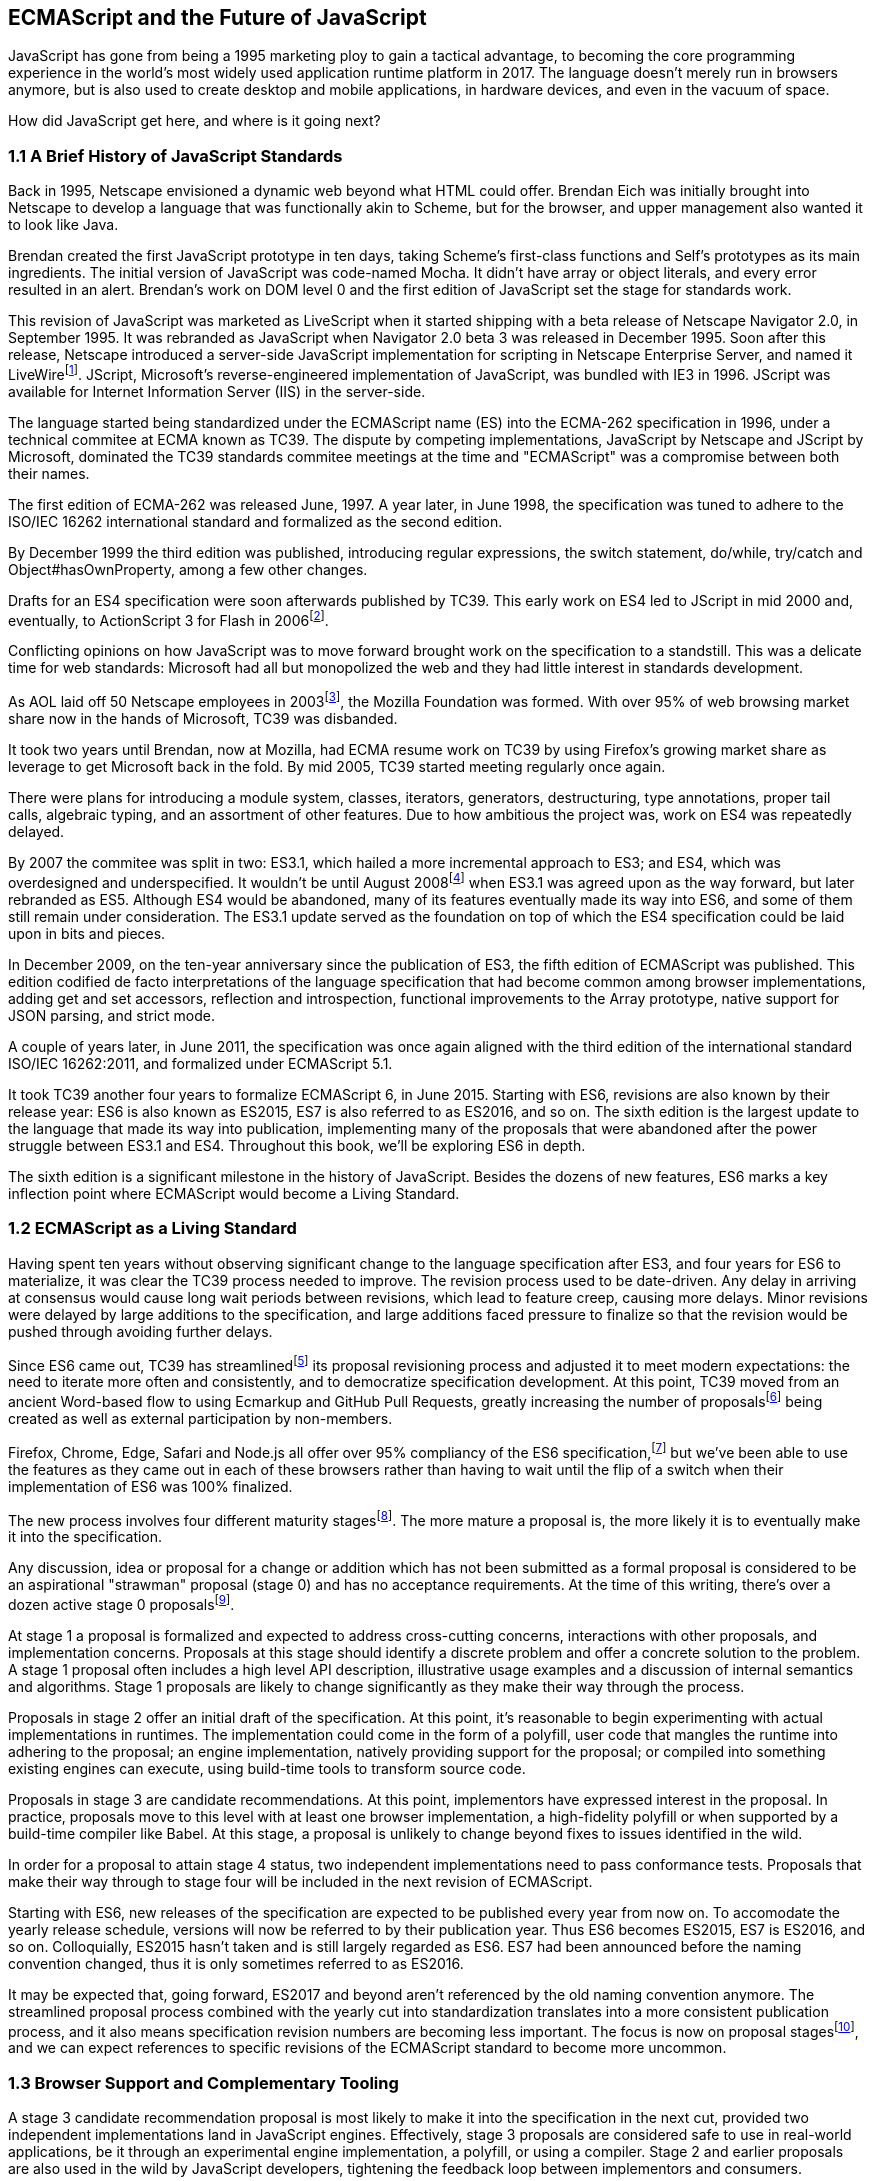 [[ecmascript-and-the-future-of-javascript]]
== ECMAScript and the Future of JavaScript

JavaScript has gone from being a 1995 marketing ploy to gain a tactical advantage, to becoming the core programming experience in the world's most widely used application runtime platform in 2017. The language doesn't merely run in browsers anymore, but is also used to create desktop and mobile applications, in hardware devices, and even in the vacuum of space.

How did JavaScript get here, and where is it going next?

=== 1.1 A Brief History of JavaScript Standards

Back in 1995, Netscape envisioned a dynamic web beyond what HTML could offer. Brendan Eich was initially brought into Netscape to develop a language that was functionally akin to Scheme, but for the browser, and upper management also wanted it to look like Java.

Brendan created the first JavaScript prototype in ten days, taking Scheme's first-class functions and Self's prototypes as its main ingredients. The initial version of JavaScript was code-named Mocha. It didn't have array or object literals, and every error resulted in an alert. Brendan's work on DOM level 0 and the first edition of JavaScript set the stage for standards work.

This revision of JavaScript was marketed as LiveScript when it started shipping with a beta release of Netscape Navigator 2.0, in September 1995. It was rebranded as JavaScript when Navigator 2.0 beta 3 was released in December 1995. Soon after this release, Netscape introduced a server-side JavaScript implementation for scripting in Netscape Enterprise Server, and named it LiveWirefootnote:[A booklet from 1998 explains the intricacies of Server-Side JavaScript with LiveWire: https://mjavascript.com/out/serverside.]. JScript, Microsoft's reverse-engineered implementation of JavaScript, was bundled with IE3 in 1996. JScript was available for Internet Information Server (IIS) in the server-side.

The language started being standardized under the ECMAScript name (ES) into the ECMA-262 specification in 1996, under a technical commitee at ECMA known as TC39. The dispute by competing implementations, JavaScript by Netscape and JScript by Microsoft, dominated the TC39 standards commitee meetings at the time and "ECMAScript" was a compromise between both their names.

The first edition of ECMA-262 was released June, 1997. A year later, in June 1998, the specification was tuned to adhere to the ISO/IEC 16262 international standard and formalized as the second edition.

By December 1999 the third edition was published, introducing regular expressions, the +switch+ statement, +do+/+while+, +try+/+catch+ and +Object#hasOwnProperty+, among a few other changes.

Drafts for an ES4 specification were soon afterwards published by TC39. This early work on ES4 led to JScript in mid 2000 and, eventually, to ActionScript 3 for Flash in 2006footnote:[Listen to Brendan Eich in the JavaScript Jabber podcast, talking about the origin of JavaScript: https://mjavascript.com/out/brendan-devchat.].

Conflicting opinions on how JavaScript was to move forward brought work on the specification to a standstill. This was a delicate time for web standards: Microsoft had all but monopolized the web and they had little interest in standards development.

As AOL laid off 50 Netscape employees in 2003footnote:[You can read a news report from July 2003 at: https://mjavascript.com/out/aol-netscape.], the Mozilla Foundation was formed. With over 95% of web browsing market share now in the hands of Microsoft, TC39 was disbanded.

It took two years until Brendan, now at Mozilla, had ECMA resume work on TC39 by using Firefox's growing market share as leverage to get Microsoft back in the fold. By mid 2005, TC39 started meeting regularly once again.

There were plans for introducing a module system, classes, iterators, generators, destructuring, type annotations, proper tail calls, algebraic typing, and an assortment of other features. Due to how ambitious the project was, work on ES4 was repeatedly delayed.

By 2007 the commitee was split in two: ES3.1, which hailed a more incremental approach to ES3; and ES4, which was overdesigned and underspecified. It wouldn't be until August 2008footnote:[Brendan Eich sent an email to the es-discuss mailing list in 2008 where he summarized the situation, almost ten years after ES3 had been released: https://mjavascript.com/out/harmony.] when ES3.1 was agreed upon as the way forward, but later rebranded as ES5. Although ES4 would be abandoned, many of its features eventually made its way into ES6, and some of them still remain under consideration. The ES3.1 update served as the foundation on top of which the ES4 specification could be laid upon in bits and pieces.

In December 2009, on the ten-year anniversary since the publication of ES3, the fifth edition of ECMAScript was published. This edition codified de facto interpretations of the language specification that had become common among browser implementations, adding get and set accessors, reflection and introspection, functional improvements to the +Array+ prototype, native support for JSON parsing, and strict mode.

A couple of years later, in June 2011, the specification was once again aligned with the third edition of the international standard ISO/IEC 16262:2011, and formalized under ECMAScript 5.1.

It took TC39 another four years to formalize ECMAScript 6, in June 2015. Starting with ES6, revisions are also known by their release year: ES6 is also known as ES2015, ES7 is also referred to as ES2016, and so on. The sixth edition is the largest update to the language that made its way into publication, implementing many of the proposals that were abandoned after the power struggle between ES3.1 and ES4. Throughout this book, we'll be exploring ES6 in depth.

The sixth edition is a significant milestone in the history of JavaScript. Besides the dozens of new features, ES6 marks a key inflection point where ECMAScript would become a Living Standard.

=== 1.2 ECMAScript as a Living Standard

Having spent ten years without observing significant change to the language specification after ES3, and four years for ES6 to materialize, it was clear the TC39 process needed to improve. The revision process used to be date-driven. Any delay in arriving at consensus would cause long wait periods between revisions, which lead to feature creep, causing more delays. Minor revisions were delayed by large additions to the specification, and large additions faced pressure to finalize so that the revision would be pushed through avoiding further delays.

Since ES6 came out, TC39 has streamlinedfootnote:[You can find the September 2013 presentation which lead to the streamlined proposal revisioning process here: https://mjavascript.com/out/tc39-improvement.] its proposal revisioning process and adjusted it to meet modern expectations: the need to iterate more often and consistently, and to democratize specification development. At this point, TC39 moved from an ancient Word-based flow to using Ecmarkup and GitHub Pull Requests, greatly increasing the number of proposalsfootnote:[You can find all proposals being considered by TC39 at https://mjavascript.com/out/tc39-proposals.] being created as well as external participation by non-members.

Firefox, Chrome, Edge, Safari and Node.js all offer over 95% compliancy of the ES6 specification,footnote:[For a detailed ES6 compatibility report across browsers, check out the following table: https://mjavascript.com/out/es6-compat.] but we’ve been able to use the features as they came out in each of these browsers rather than having to wait until the flip of a switch when their implementation of ES6 was 100% finalized.

The new process involves four different maturity stagesfootnote:[The TC39 proposal process documentation can be found at https://mjavascript.com/out/tc39-process.]. The more mature a proposal is, the more likely it is to eventually make it into the specification.

Any discussion, idea or proposal for a change or addition which has not been submitted as a formal proposal is considered to be an aspirational "strawman" proposal (stage 0) and has no acceptance requirements. At the time of this writing, there's over a dozen active stage 0 proposalsfootnote:[You can track stage 0 proposals here: https://mjavascript.com/out/tc39-stage0.].

At stage 1 a proposal is formalized and expected to address cross-cutting concerns, interactions with other proposals, and implementation concerns. Proposals at this stage should identify a discrete problem and offer a concrete solution to the problem. A stage 1 proposal often includes a high level API description, illustrative usage examples and a discussion of internal semantics and algorithms. Stage 1 proposals are likely to change significantly as they make their way through the process.

Proposals in stage 2 offer an initial draft of the specification. At this point, it's reasonable to begin experimenting with actual implementations in runtimes. The implementation could come in the form of a polyfill, user code that mangles the runtime into adhering to the proposal; an engine implementation, natively providing support for the proposal; or compiled into something existing engines can execute, using build-time tools to transform source code.

Proposals in stage 3 are candidate recommendations. At this point, implementors have expressed interest in the proposal. In practice, proposals move to this level with at least one browser implementation, a high-fidelity polyfill or when supported by a build-time compiler like Babel. At this stage, a proposal is unlikely to change beyond fixes to issues identified in the wild.

In order for a proposal to attain stage 4 status, two independent implementations need to pass conformance tests. Proposals that make their way through to stage four will be included in the next revision of ECMAScript.

Starting with ES6, new releases of the specification are expected to be published every year from now on. To accomodate the yearly release schedule, versions will now be referred to by their publication year. Thus ES6 becomes ES2015, ES7 is ES2016, and so on. Colloquially, ES2015 hasn't taken and is still largely regarded as ES6. ES7 had been announced before the naming convention changed, thus it is only sometimes referred to as ES2016.

It may be expected that, going forward, ES2017 and beyond aren't referenced by the old naming convention anymore. The streamlined proposal process combined with the yearly cut into standardization translates into a more consistent publication process, and it also means specification revision numbers are becoming less important. The focus is now on proposal stagesfootnote:[For a full list of currently active proposals in the multi-staged TC39 process, see https://mjavascript.com/out/tc39-proposals.], and we can expect references to specific revisions of the ECMAScript standard to become more uncommon.

=== 1.3 Browser Support and Complementary Tooling

A stage 3 candidate recommendation proposal is most likely to make it into the specification in the next cut, provided two independent implementations land in JavaScript engines. Effectively, stage 3 proposals are considered safe to use in real-world applications, be it through an experimental engine implementation, a polyfill, or using a compiler. Stage 2 and earlier proposals are also used in the wild by JavaScript developers, tightening the feedback loop between implementors and consumers.

Babel and similar compilers that take code as input and produce output native to the web platform (HTML, CSS or JavaScript) are often referred to as transpilers, which are considered to be a subset of compilers. When we want to leverage a proposal that's not widely implemented in JavaScript engines in our code, compilers like Babel can transform the portions of code using that new proposal into something that's more widely supported by existing JavaScript implementations.

This transformation can be done at build-time, so that consumers receive code that's well supported by their JavaScript runtime of choice. This mechanism improves the runtime support baseline, giving JavaScript developers the ability to take advantage of new language features and syntax sooner. It is also significantly beneficial to specification writers and implementors, as it allows them to collect feedback regarding viability, desirability, and possible bugs or corner cases.

A transpiler can take the ES6 source code we write and produce ES5 code that browsers can interpret more consistently. This is the most reliable way of running ES6 code in production today: using a build step to produce ES5 code that any modern browser can execute.

The same applies to ES7 and beyond. As new versions of the language specification are released every year, we can expect compilers to support ES2017 input, ES2018 input and beyond. Similarly, as browser support becomes better, we can also expect compilers to reduce complexity in favor of ES6 output, then ES7 output, and so on. In this sense, we can think of JavaScript-to-JavaScript transpilers as a moving window that takes code written using the latest available language semantics and produces the most modern code they can output without compromising browser support.

Let's talk about how you can use Babel in your programs.

==== 1.3.1 Introduction to the Babel transpiler

Babel can compile modern JavaScript code using ES6 features into ES5. It produces human-readable code, making it more welcoming when we don't have a firm grasp on all of the new features we're using. Babel is a Node.js package, and you can install it through +npm+, the package manager for Node.

[NOTE]
====
You can download Node.js from their website: https://mjavascript.com/out/node. After installing Node, you'll be able to use the +npm+ command-line tool in your terminal.
====

Before getting started we'll create a project directory and a +package.json+ file, which is a manifest used to describe Node.js applications. We'll create a +package.json+ file through the +npm+ CLI as well.

[source,shell]
----
mkdir babel-setup
cd babel-setup
npm init --yes
----

[NOTE]
====
Passing the +--yes+ flag to the +init+ command configures +package.json+ using the default values provided by +npm+, instead of asking us any questions.
====

Let's also create a file named +example.js+, containing the following bits of ES6 code. Save it to the +babel-setup+ directory you've just created, under a +src+ sub-directory.

[source,javascript]
----
var double = value => value * 2
console.log(double(3))
// <- 6
----

To install Babel, enter the following couple of commands into your favorite terminal.

[source,shell]
----
npm install babel-cli​@6 --save-dev
npm install babel-preset-es2015​@6 --save-dev
----

[NOTE]
====
Packages installed by +npm+ will be placed in a +node_modules+ directory at the project root. We can then access these packages by creating npm scripts or by using +require+ statements in our application.

Using the +--save-dev+ flag will add these packages to our +package.json+ manifest as development dependencies, so that when copying our project to new environments we can reinstall every dependency just by running +npm install+.

The +@+ notation indicates we want to install a specific version of a package. Using +@6+ we're telling +npm+ to install the latest version of +babel-cli+ in the +6.x+ branch. This preference is handy to future-proof our applications, as it would never install version, which might contain breaking changes that could not have been foreseen at the time of this writing.
====

For the next step, we'll replace the value of the +scripts+ property in +package.json+ with the following. The +babel+ command-line utility provided by +babel-cli+ can take the entire contents of our +src+ directory, compile them into the desired output format, and save the results to a +dist+ directory, while preserving the original directory structure under a different root.

[source,json]
----
{
  "build": "babel src --out-dir dist"
}
----

[NOTE]
====
Scripts enumerated in this object can be executed through +npm run <name>+, which modifies the +$PATH+ environment variable so that we can run the command-line executables found in +babel-cli+ without installing +babel-cli+ globally on our system.
====

If you execute +npm run build+ in your terminal now, you'll note that a +dist/example.js+ file is created. The output file will be identical to our original file, because Babel doesn't make assumptions, and we have to configure it first. Create a +.babelrc+ file next to +package.json+, and write the following JSON in it.

[source,json]
----
{
  "presets": ["es2015"]
}
----

Alternatively, you can add that configuration inline in +package.json+, under a +babel+ property.

[source,json]
----
"babel": {
  "presets": ["es2015"]
}
----

The +es2015+ preset, which we had installed earlier via +npm+, adds a series of plugins to Babel which transform different bits of ES6 code into ES5. Among other things, this preset transforms arrow functions like the one in our +example.js+ file into ES5 code.

Once we run our build script again, we'll observe that the output is now valid ES5 code.

[source,shell]
----
» npm run build
» cat dist/example.js
"use strict";

var double = function double(value) {
  return value * 2;
};
console.log(double(3));
// <- 6
----

As an alternative to the command-line tool, we can use with the Babel online REPL (Read-Evaluate-Print Loop). This REPL is an excellent way of jumping right into learning ES6, without any of the hassle of installing Node.js, the +babel+ CLI, and manually compiling source code. You can find the REPL at: https://mjavascript.com/out/babel-repl.

The REPL provides us with a source code input area that gets automatically compiled in real-time. We can see the compiled code to the right of our source code.

image::../images/c01g01-babel-repl.png["Babel REPL"]

The Babel REPL is an effective companion as a way of trying out some of the features introduced in this book. However, note that Babel doesn't transpile built-ins, such as +Symbol+, +Proxy+ and +WeakMap+, hoping that the runtime executing its output code provides those built-ins.

In older versions of JavaScript, semantically correct implementations of these features are hard to accomplish or downright impossible. Polyfills exist and may mitigate the problem, but they often can't cover all use cases and thus some compromises need to be made. We need to be careful and test our assumptions before we release transpiled code that relies on built-ins into the wild.

Given the situation, it might be best to wait until browsers support new built-ins holistically before we start using them. It is suggested that you consider alternative solutions that don't rely on built-ins. At the same time, it's important to learn about these features, as to not fall behind in our understanding of the JavaScript language.

Modern browsers like Chrome, Firefox and Edge now support a large portion of ES2015 and beyond, making their developer tools useful when we want to take the semantics of a particular feature for a spin, provided it's supported by the browser. When it comes to production-grade applications that rely on modern JavaScript features, a transpilation build-step is advisable so that your application supports a wider array of JavaScript runtimes.

Let's jump into a different kind of tool, the +eslint+ code linter, which can help us establish a code quality baseline for our applications.

==== 1.3.3 Code Quality and Consistency with ESLint

As we develop a codebase we factor out snippets that are redundant or no longer useful, write new pieces of code, delete features that are no longer relevant or necessary, and shift chunks of code around while accomodating a new architecture. As the codebase grows, the team working on it changes as well: at first it may be a handful of people or even one person, but as the project grows in size so might the team.

A lint tool can be used to identify syntax errors. Modern linters are often customizable, helping establish a coding style convention that works for everyone on the team. By adhering to a consistent set of style rules and a quality baseline, we bring the team closer together in terms of coding style. Every team member has different opinions about coding styles, but those opinions can be condensed into style rules once we put a linter in place and agree upon a configuration.

Beyond ensuring a program can be parsed, we might want to prevent +throw+ statements throwing string literals as exceptions, or disallow +console.log+ and +debugger+ statements in production code. However, a rule demanding that every function call must have exactly one argument is probably too harsh.

While linters are effective at defining and enforcing a coding style, we should be careful when devising a set of rules. If the lint step is too stringent, developers may become frustrated to the point where productivity is affected. If the lint step is too lenient, it may not yield a consistent coding style across our codebase.

In order to strike the right balance, we may consider avoiding style rules that don't improve our programs in the majority of cases when they're applied. Whenever we're considering a new rule, we should ask ourselves whether it would noticeably improve our existing codebase, as well as new code going forward.

ESLint is a modern linter that packs several plugins, sporting different rules, allowing us to pick and choose which ones we want to enforce. We decide whether failing to stick by these rules should result in a warning being printed as part of the output, or a halting error. To install +eslint+, we'll use +npm+ just like we did with +babel+ in the previous section.

[source,shell]
----
npm install eslint@3 --save-dev
----

Next, we need to configure ESLint. Since we installed +eslint+ as a local dependency, we'll find its command-line tool in +node_modules/.bin+. Executing the following command will guide us through configuring ESLint for our project for the first time. To get started, indicate you want to use a popular style guide and choose Standard, then pick JSON format for the configuration file.

[source,shell]
----
./node_modules/.bin/eslint --init
? How would you like to configure ESLint? Use a popular style guide
? Which style guide do you want to follow? Standard
? What format do you want your config file to be in? JSON
----

Besides individual rules, +eslint+ allows us to extend predefined sets of rules, which are packaged up as Node.js modules. This is useful when sharing configuration across multiple projects, and even across a community. After picking Standard, we'll notice that ESLint adds a few dependencies to +package.json+, namely the packages that define the predefined Standard ruleset; and then creates a configuration file, named +.eslintrc.json+, with the following contents.

[source,json]
----
{
  "extends": "standard",
  "plugins": [
    "standard",
    "promise"
  ]
}
----

Referencing the +node_modules/.bin+ directory, an implementation detail of how npm works, is far from ideal. While we used it when initializing our ESLint configuration, we shouldn't keep this reference around nor type it out whenever we lint our codebase. To solve this problem, we'll add the +lint+ script in the next code snippet to our +package.json+.

[source,json]
----
"lint": "eslint ."
----

As you might recall from the Babel example, +npm+ add +node_modules+ to the +PATH+ when executing scripts. To lint our codebase, we can execute +npm run lint+ and npm will find the ESLint CLI embedded deep in the +node_modules+ directory.

Let's consider the following +example.js+ file, which is purposely ridden with style issues, to demonstrate what ESLint does.

[source,json]
----
var goodbye='Goodbye!';

function hello(){
  return goodbye}

if(false){}
----

When we run the +lint+ script, ESLint describes everything that's wrong with the file.

image::../images/c01g02-eslint-cli.png["Validating a piece of source code through ESLint."]

ESLint is able to fix most style problems automatically if we pass in a +--fix+ flag. Add the following script to your +package.json+.

[source,json]
----
"lint-fix": "eslint . --fix"
----

When we run +lint-fix+ we'll only get a pair of errors: +hello+ is never used and +false+ is a constant condition. Every other error has been fixed in place, resulting in the bit of source code found below. The remaining errors weren't fixed because ESLint avoids making assumptions about our code, and prefers not to incur in semantic changes. In doing so, +--fix+ becomes a useful tool to resolve code style wrinkles without risking a broken program as a result.

[source,json]
----
var goodbye = 'Goodbye!'

function hello () {
  return goodbye
}

if (false) {}
----

Now that you know how to compile modern JavaScript into something every browser understands, and how to properly lint your code, let's jump into ES6 feature themes and the future of JavaScript.

=== 1.4 Feature Themes in ES6

- better syntax, etc
..


=== 1.5 Future of JavaScript

- conclusions, concrete proposals in pipeline, etc

- proposals https://mjavascript.com/out/tc39-proposals and the future, challenges of describing ever-evolving language
